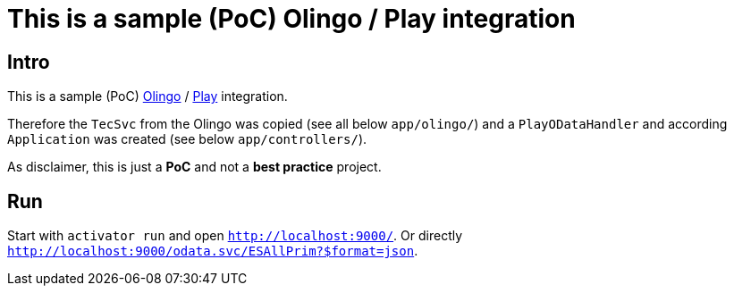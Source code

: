 # This is a sample (PoC) Olingo / Play integration

## Intro
This is a sample (PoC) link:http://apache.olingo.org[Olingo] / link:https://www.playframework.com/[Play] integration.

Therefore the `TecSvc` from the Olingo was copied (see all below `app/olingo/`)
and a `PlayODataHandler` and according `Application` was created (see below `app/controllers/`).

As disclaimer, this is just a *PoC* and not a *best practice* project.


## Run

Start with `activator run` and open `http://localhost:9000/`.
Or directly `http://localhost:9000/odata.svc/ESAllPrim?$format=json`.
